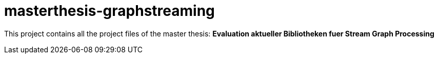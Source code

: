 # masterthesis-graphstreaming

This project contains all the project files of the master thesis:
*Evaluation aktueller Bibliotheken fuer Stream Graph Processing*
